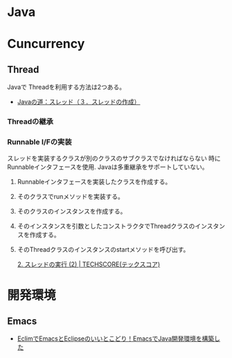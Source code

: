 #+OPTIONS: toc:nil
* Java

* Cuncurrency 
** Thread
   Javaで Threadを利用する方法は2つある。

   - [[http://www.javaroad.jp/java_thread3.htm][Javaの道：スレッド（３．スレッドの作成）]]

*** Threadの継承
*** Runnable I/Fの実装
    スレッドを実装するクラスが別のクラスのサブクラスでなければならない
    時にRunnableインタフェースを使用. Javaは多重継承をサポートしていない。

1. Runnableインタフェースを実装したクラスを作成する。
2. そのクラスでrunメソッドを実装する。
3. そのクラスのインスタンスを作成する。
4. そのインスタンスを引数としたコンストラクタでThreadクラスのインスタンスを作成する。
5. そのThreadクラスのインスタンスのstartメソッドを呼び出す。

    [[http://www.techscore.com/tech/Java/JavaSE/Thread/2-2/][2. スレッドの実行 (2) | TECHSCORE(テックスコア)]]
  
* 開発環境
** Emacs
- [[http://futurismo.biz/archives/2462][EclimでEmacsとEclipseのいいとこどり！EmacsでJava開発環境を構築した]]

  
